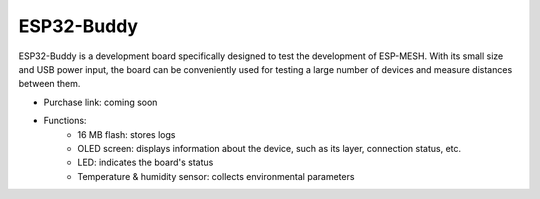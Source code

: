 ESP32-Buddy
============

ESP32-Buddy is a development board specifically designed to test the development of ESP-MESH. With its small size and USB power input, the board can be conveniently used for testing a large number of devices and measure distances between them.

* Purchase link: coming soon
* Functions:
    * 16 MB flash: stores logs
    * OLED screen: displays information about the device, such as its layer, connection status, etc.
    * LED: indicates the board's status
    * Temperature & humidity sensor: collects environmental parameters